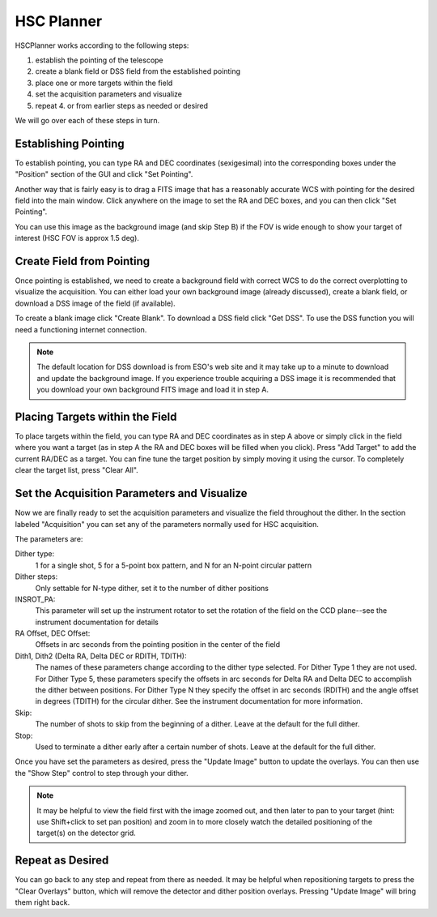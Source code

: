 +++++++++++
HSC Planner
+++++++++++

HSCPlanner works according to the following steps:

1. establish the pointing of the telescope
2. create a blank field or DSS field from the established pointing
3. place one or more targets within the field
4. set the acquisition parameters and visualize
5. repeat 4. or from earlier steps as needed or desired

We will go over each of these steps in turn.

.. image:: figures/hscwind.*

=====================
Establishing Pointing
=====================

To establish pointing, you can type RA and DEC coordinates (sexigesimal)
into the corresponding boxes under the "Position" section of the GUI and
click "Set Pointing".

Another way that is fairly easy is to drag a FITS image that has a
reasonably accurate WCS with pointing for the desired field into the
main window. Click anywhere on the image to set the RA and DEC boxes,
and you can then click "Set Pointing".

You can use this image as the background image (and skip Step B) if
the FOV is wide enough to show your target of interest (HSC FOV is
approx 1.5 deg).

==========================
Create Field from Pointing
==========================

Once pointing is established, we need to create a background field with
correct WCS to do the correct overplotting to visualize the acquisition.
You can either load your own background image (already discussed),
create a blank field, or download a DSS image of the field (if available).

To create a blank image click "Create Blank". To download a DSS field
click "Get DSS". To use the DSS function you will need a functioning
internet connection.


.. note::   The default location for DSS download is from ESO's web 
            site and it may take up to a minute to download and update 
            the background image. If you experience trouble acquiring a 
            DSS image it is recommended that you download your own 
            background FITS image and load it in step A.

================================
Placing Targets within the Field
================================

To place targets within the field, you can type RA and DEC coordinates
as in step A above or simply click in the field where you want a target
(as in step A the RA and DEC boxes will be filled when you click).
Press "Add Target" to add the current RA/DEC as a target. You can fine
tune the target position by simply moving it using the cursor.
To completely clear the target list, press "Clear All".

============================================
Set the Acquisition Parameters and Visualize
============================================

Now we are finally ready to set the acquisition parameters and visualize
the field throughout the dither. In the section labeled "Acquisition"
you can set any of the parameters normally used for HSC acquisition.

The parameters are:

Dither type:
    1 for a single shot, 5 for a 5-point box pattern, and N
    for an N-point circular pattern

Dither steps: 
    Only settable for N-type dither, set it to the number
    of dither positions

INSROT_PA: 
    This parameter will set up the instrument rotator to set
    the rotation of the field on the CCD plane--see the instrument
    documentation for details

RA Offset, DEC Offset: 
    Offsets in arc seconds from the pointing
    position in the center of the field

Dith1, Dith2 (Delta RA, Delta DEC or RDITH, TDITH): 
    The names of these parameters change according to the dither type selected.
    For Dither Type 1 they are not used.  For Dither Type 5, these
    parameters specify the offsets in arc seconds for Delta RA and Delta DEC
    to accomplish the dither between positions.  For Dither Type N they
    specify the offset in arc seconds (RDITH) and the angle offset in
    degrees (TDITH) for the circular dither.  See the instrument documentation
    for more information.

Skip: 
    The number of shots to skip from the beginning of a dither.
    Leave at the default for the full dither.

Stop: 
    Used to terminate a dither early after a certain number of shots.
    Leave at the default for the full dither.

Once you have set the parameters as desired, press the "Update Image"
button to update the overlays. You can then use the "Show Step" control
to step through your dither.

.. note::   It may be helpful to view the field first with the image 
            zoomed out, and then later to pan to your target (hint: 
            use Shift+click to set pan position) and zoom in to more 
            closely watch the detailed positioning of the target(s) on 
            the detector grid.

=================
Repeat as Desired
=================

You can go back to any step and repeat from there as needed.  It may be
helpful when repositioning targets to press the "Clear Overlays" button,
which will remove the detector and dither position overlays.  Pressing
"Update Image" will bring them right back.

